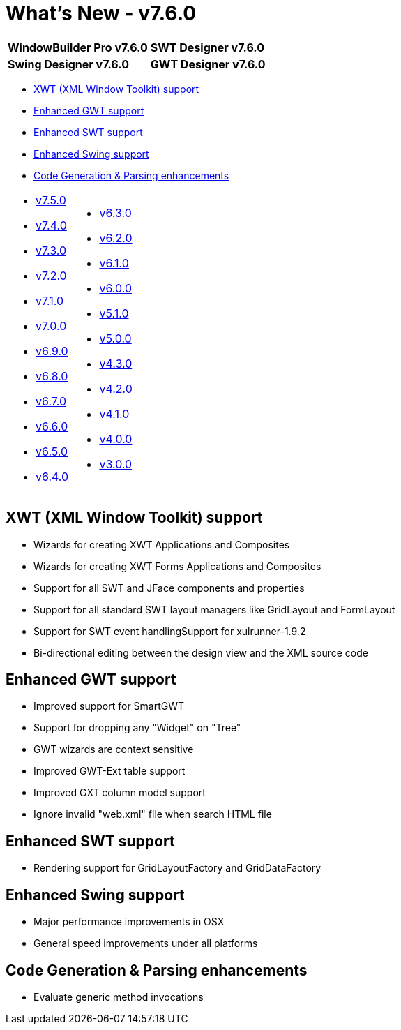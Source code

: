= What's New - v7.6.0

[cols="50%,50%"]
|===
|*WindowBuilder Pro v7.6.0* |*SWT Designer v7.6.0*
|*Swing Designer v7.6.0* |*GWT Designer v7.6.0*
|===

* link:#XWT[XWT (XML Window Toolkit) support]
* link:#GWT[Enhanced GWT support]
* link:#SWT[Enhanced SWT support]
* link:#Swing[Enhanced Swing support]
* link:#CodeGen[Code Generation & Parsing enhancements]

[cols="50%,50%"]
|===
a|
* link:v750.html[v7.5.0]
* link:v740.html[v7.4.0]
* link:v730.html[v7.3.0]
* link:v720.html[v7.2.0]
* link:v710.html[v7.1.0]
* link:v700.html[v7.0.0]
* link:v690.html[v6.9.0]
* link:v680.html[v6.8.0]
* link:v670.html[v6.7.0]
* link:v660.html[v6.6.0]
* link:v650.html[v6.5.0]
* link:v640.html[v6.4.0]
a|
* link:v630.html[v6.3.0]
* link:v620.html[v6.2.0]
* link:v610.html[v6.1.0]
* link:v600.html[v6.0.0]
* link:v510.html[v5.1.0]
* link:v500.html[v5.0.0]
* link:v430.html[v4.3.0]
* link:v420.html[v4.2.0]
* link:v410.html[v4.1.0]
* link:v400.html[v4.0.0]
* link:v300.html[v3.0.0]
|===

[#XWT]
== XWT (XML Window Toolkit) support

* Wizards for creating XWT Applications and Composites
* Wizards for creating XWT Forms Applications and Composites
* Support for all SWT and JFace components and properties
* Support for all standard SWT layout managers like GridLayout and FormLayout
* Support for SWT event handlingSupport for xulrunner-1.9.2
* Bi-directional editing between the design view and the XML source code

[#GWT]
== Enhanced GWT support

* Improved support for SmartGWT
* Support for dropping any "Widget" on "Tree"
* GWT wizards are context sensitive
* Improved GWT-Ext table support
* Improved GXT column model support
* Ignore invalid "web.xml" file when search HTML file

[#SWT]
== Enhanced SWT support

* Rendering support for GridLayoutFactory and GridDataFactory

[#Swing]
== Enhanced Swing support

* Major performance improvements in OSX
* General speed improvements under all platforms

[#CodeGen]
== Code Generation & Parsing enhancements

* Evaluate generic method invocations